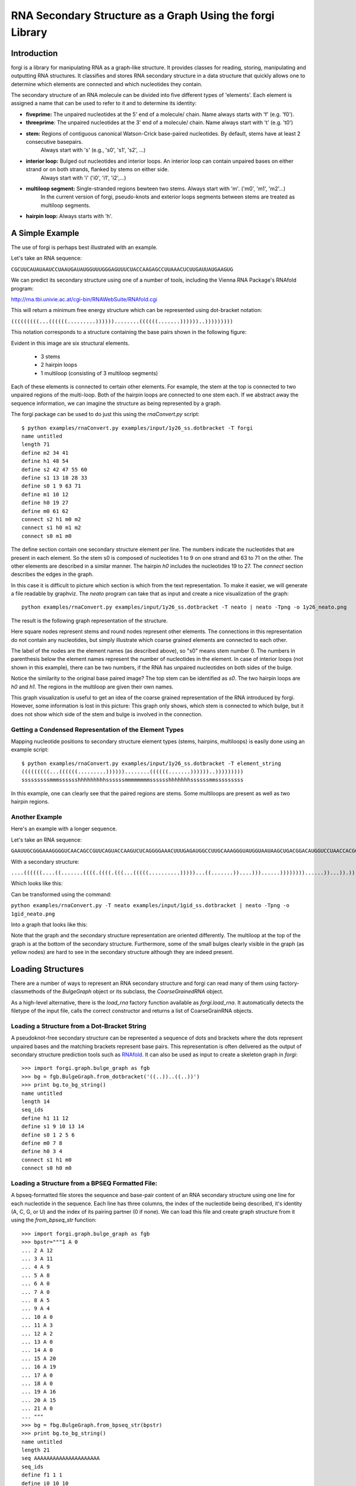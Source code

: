 .. _forgi_graph_tutorial:

RNA Secondary Structure as a Graph Using the forgi Library
==========================================================

Introduction
------------

forgi is a library for manipulating RNA as a graph-like
structure. It provides classes for reading, storing, manipulating and
outputting RNA structures. It classifies and stores RNA secondary
structure in a data structure that quickly allows one to determine
which elements are connected and which nucleotides they contain.

The secondary structure of an RNA molecule can be divided into
five different types of 'elements'. Each element is assigned a name that
can be used to refer to it and to determine its identity:

* **fiveprime:** The unpaired nucleotides at the 5' end of a molecule/ chain. Name always starts with 'f' (e.g. 'f0').
* **threeprime**: The unpaired nucleotides at the 3' end of a molecule/ chain. Name always start with 't' (e.g. 't0')
* **stem:** Regions of contiguous canonical Watson-Crick base-paired nucleotides. By default, stems have at least 2 consecutive basepairs.
            Always start with 's' (e.g., 's0', 's1', 's2', ...)
* **interior loop:** Bulged out nucleotides and interior loops. An interior loop can contain unpaired bases on either strand or on both strands, flanked by stems on either side.
                     Always start with 'i' ('i0', 'i1', 'i2',...)
* **multiloop segment:** Single-stranded regions bewteen two stems. Always start with 'm'. ('m0', 'm1', 'm2'...)
                      In the current version of forgi, pseudo-knots and exterior loops segments between stems are treated as multiloop segments.
* **hairpin loop:** Always starts with 'h'.

A Simple Example
----------------

The use of forgi is perhaps best illustrated with an
example.


Let's take an RNA sequence:

``CGCUUCAUAUAAUCCUAAUGAUAUGGUUUGGGAGUUUCUACCAAGAGCCUUAAACUCUUGAUUAUGAAGUG``

We can predict its secondary structure using one of a number of tools,
including the Vienna RNA Package's RNAfold program:

http://rna.tbi.univie.ac.at/cgi-bin/RNAWebSuite/RNAfold.cgi

This will return a minimum free energy structure which can be represented using
dot-bracket notation:

``(((((((((...((((((.........))))))........((((((.......))))))..)))))))))``

This notation corresponds to a structure containing the base pairs shown in the
following figure:

.. image:: 1y26_ss.png
    :width: 260
    :height: 260
    :align: center


Evident in this image are six structural elements.

 * 3 stems
 * 2 hairpin loops
 * 1 multiloop (consisting of 3 multiloop segments)

Each of these elements is connected to certain other elements. For
example, the stem at the top is connected to two unpaired regions of the
multi-loop. Both of the hairpin loops are connected to one stem each. If we
abstract away the sequence information, we can imagine the structure as being
represented by a graph.

.. _forgiBGformat:

The forgi package can be used to do just this using the `rnaConvert.py` script::

    $ python examples/rnaConvert.py examples/input/1y26_ss.dotbracket -T forgi
    name untitled
    length 71
    define m2 34 41
    define h1 48 54
    define s2 42 47 55 60
    define s1 13 18 28 33
    define s0 1 9 63 71
    define m1 10 12
    define h0 19 27
    define m0 61 62
    connect s2 h1 m0 m2
    connect s1 h0 m1 m2
    connect s0 m1 m0


The define section contain one secondary structure element per line.
The numbers indicate the nucleotides that are
present in each element. So the stem s0 is composed of nucleotides 1 to 9 on
one strand and 63 to 71 on the other. The other elements are described in a
similar manner. The hairpin *h0* includes the nucleotides 19 to 27.
The *connect* section describes the edges in the graph.

In this case it is difficult to picture which section is which from the text
representation. To make it easier, we will generate a file
readable by graphviz. The *neato* program can take that as input and create a
nice visualization of the graph::

    python examples/rnaConvert.py examples/input/1y26_ss.dotbracket -T neato | neato -Tpng -o 1y26_neato.png

The result is the following graph representation of the structure.

.. image:: 1y26_neato.png
    :width: 200
    :height: 200
    :align: center

Here square nodes represent stems and round nodes represent other elements.
The connections in this representation do not contain any nucleotides,
but simply illustrate which coarse grained elements are connected to each other.

The label of the nodes are the element names (as described above), so "s0" means stem number 0.
The numbers in parenthesis below the element names represent the number of nucleotides in the element.
In case of interior loops (not shown in this example), there can be two numbers, if the RNA has
unpaired nucleotides on both sides of the bulge.

Notice the similarity to the original base paired image? The top stem can be
identified as *s0*. The two hairpin loops are *h0* and *h1*. The regions in the
multiloop are given their own names.

This graph visualization is useful to get an idea of the coarse grained representation
of the RNA introduced by forgi. However, some information is lost in this picture:
This graph only shows, which stem is connected to which bulge, but it does not show which
side of the stem and bulge is involved in the connection.

Getting a Condensed Representation of the Element Types
^^^^^^^^^^^^^^^^^^^^^^^^^^^^^^^^^^^^^^^^^^^^^^^^^^^^^^^

Mapping nucleotide positions to secondary structure element types (stems,
hairpins, multiloops) is easily done using an example script::

    $ python examples/rnaConvert.py examples/input/1y26_ss.dotbracket -T element_string
    (((((((((...((((((.........))))))........((((((.......))))))..)))))))))
    sssssssssmmmsssssshhhhhhhhhssssssmmmmmmmmsssssshhhhhhhssssssmmsssssssss

In this example, one can clearly see that the paired regions are stems. Some
multiloops are present as well as two hairpin regions.

Another Example
^^^^^^^^^^^^^^^
Here's an example with a longer sequence.


Let's take an RNA sequence:

``GAAUUGCGGGAAAGGGGUCAACAGCCGUUCAGUACCAAGUCUCAGGGGAAACUUUGAGAUGGCCUUGCAAAGGGUAUGGUAAUAAGCUGACGGACAUGGUCCUAACCACGCAGCCAAGUCCUAAGUCAACAGAUCUUCUGUUGAUAUGGAUGCAGUUC``

With a secondary structure:

``....((((((....((.......((((.((((.(((...(((((..........)))))...((.......))....)))......))))))))......))...)).))))......(((....((((((((...))))))))...)))........``

Which looks like this:

.. image:: 1gid_ss.png
    :width: 360
    :height: 360
    :align: center

Can be transformed using the command:

``python examples/rnaConvert.py -T neato examples/input/1gid_ss.dotbracket | neato -Tpng -o 1gid_neato.png``

Into a graph that looks like this:

.. image:: 1gid_neato.png
    :width: 500
    :height: 500
    :align: center

Note that the graph and the secondary structure representation are oriented
differently. The multiloop at the top of the graph is at the bottom of the
secondary structure. Furthermore, some of the small bulges clearly visible in
the graph (as yellow nodes) are hard to see in the secondary structure although
they are indeed present.

Loading Structures
------------------

There are a number of ways to represent an RNA secondary structure and forgi
can read many of them using factory-classmethods of the `BulgeGraph` object
or its subclass, the `CoarseGrainedRNA` object.

As a high-level alternative, there is the `load_rna` factory function available
as `forgi.load_rna`. It automatically detects the filetype of the
input file, calls the correct constructor and returns a list of
CoarseGrainRNA objects.

Loading a Structure from a Dot-Bracket String
^^^^^^^^^^^^^^^^^^^^^^^^^^^^^^^^^^^^^^^^^^^^^

A pseudoknot-free secondary structure can be represented a sequence of dots and
brackets where the dots represent unpaired bases and the matching brackets
represent base pairs. This representation is often delivered as the output of
secondary structure prediction tools such as `RNAfold`_. It can
also be used as input to create a skeleton graph in `forgi`::

    >>> import forgi.graph.bulge_graph as fgb
    >>> bg = fgb.BulgeGraph.from_dotbracket('((..))..((..))')
    >>> print bg.to_bg_string()
    name untitled
    length 14
    seq_ids
    define h1 11 12
    define s1 9 10 13 14
    define s0 1 2 5 6
    define m0 7 8
    define h0 3 4
    connect s1 h1 m0
    connect s0 h0 m0

.. _RNAfold: http://rna.tbi.univie.ac.at/cgi-bin/RNAfold.cgi

Loading a Structure from a BPSEQ Formatted File:
^^^^^^^^^^^^^^^^^^^^^^^^^^^^^^^^^^^^^^^^^^^^^^^^

A bpseq-formatted file stores the sequence and base-pair content of an RNA
secondary structure using one line for each nucleotide in the sequence. Each
line has three columns, the index of the nucleotide being described, it's
identity (A, C, G, or U) and the index of its pairing partner (0 if none). We
can load this file and create graph structure from it using the
`from_bpseq_str` function::

    >>> import forgi.graph.bulge_graph as fgb
    >>> bpstr="""1 A 0
    ... 2 A 12
    ... 3 A 11
    ... 4 A 9
    ... 5 A 8
    ... 6 A 0
    ... 7 A 0
    ... 8 A 5
    ... 9 A 4
    ... 10 A 0
    ... 11 A 3
    ... 12 A 2
    ... 13 A 0
    ... 14 A 0
    ... 15 A 20
    ... 16 A 19
    ... 17 A 0
    ... 18 A 0
    ... 19 A 16
    ... 20 A 15
    ... 21 A 0
    ... """
    >>> bg = fbg.BulgeGraph.from_bpseq_str(bpstr)
    >>> print bg.to_bg_string()
    name untitled
    length 21
    seq AAAAAAAAAAAAAAAAAAAAA
    seq_ids
    define f1 1 1
    define i0 10 10
    define h1 17 18
    define s2 15 16 19 20
    define s1 4 5 8 9
    define s0 2 3 11 12
    define t1 21 21
    define h0 6 7
    define m0 13 14
    connect s2 h1 m0 t1
    connect s1 i0 h0
    connect s0 f1 m0 i0

Loading a Structure from a Fasta File
^^^^^^^^^^^^^^^^^^^^^^^^^^^^^^^^^^^^^

A fasta file containing an id, a sequence and a secondary structure in
dot-bracket notation can be used to create a BulgeGraph structure::

    >>> import forgi.graph.bulge_graph as fgb
    >>> bg = fgb.BulgeGraph.from_fasta_text(""">blah
    ... AAAACCGGGCCUUUUACCCCAAAUUGGAA
    ... ((((..(((..)))..))))...((..))
    ... """)
    >>> print bg.to_bg_string()
    name blah
    length 29
    seq AAAACCGGGCCUUUUACCCCAAAUUGGAA
    seq_ids
    define s0 1 4 17 20
    define i0 5 6 15 16
    define s1 7 9 12 14
    define h0 10 11
    define m0 21 23
    define s2 24 25 28 29
    define h1 26 27
    connect s2 h1 m0
    connect s1 i0 h0
    connect s0 i0 m0

Using the load_rna factory function
^^^^^^^^^^^^^^^^^^^^^^^^^^^^^^^^^^^

If you prefer writing high-level code or if you are unsure about the format of the input file,
you should use the `forgi.load_rna` factory function:

    >>> import forgi.utilities.commanline_utils as fuc
    >>> rnas = fuc.load_rna("examples/input/1y26.fx")
    >>> for rna in rnas:
    >>>     print(rna.name, rna.seq_length)
    1y26 71


Alternatively, if integration with the argparse module is desired, you can
use the `forgi.utilities.commandline_utils.cgs_from_args` function::

    >>> import forgi.utilities.commanline_utils as fuc
    >>> parser = fuc.get_rna_input_parser("My commandline application does something")
    >>> parser.add_argument("--some-argument", help="some custom argument "
    ...                                     "not handled by forgi.", type=str)
    >>> args = parser.parse_args()
    >>> rnas = fuc.cgs_from_args(args)

Querying the Secondary Structure
--------------------------------

Finding the Partner of a Base Pair
^^^^^^^^^^^^^^^^^^^^^^^^^^^^^^^^^^

Consider the situation where we have a secondary structure and we want to know
the base-pairing partner of nucleotide *n*. This is easily done with forgi::

    >>> bg, = forgi.load_rna('(((((((((...((((((.........))))))........((((((.......))))))..)))))))))')
    >>> bg.pairing_partner(1)
    71
    >>> bg.pairing_partner(13)
    33

The `pairing_partner` can alternatively take a PDB-style residue id as argument (see :ref:`forgi_threedee_tutorial`)


Extracting a Pair Table
^^^^^^^^^^^^^^^^^^^^^^^

We can obtain a pair table describing the pairing pattern of the nucleotides in
this molecule. The first element of the pair table always contains the number
of nucleotides in the secondary structure. Every subsequent element **i**
either contains the number 0, indicating the nucleotide **i** is unpaired or an
integer **j** which is the pairing partner of **i**::

    >>> bg, = forgi.load_rna('(((((((((...((((((.........))))))........((((((.......))))))..)))))))))')
    >>> bg.to_pair_table()
    [71, 71, 70, 69, 68, 67, 66, 65, 64, 63, 0, 0, 0, 33, 32, 31, 30, 29, 28, 0, 0, 0, 0, 0, 0, 0, 0, 0, 18, 17, 16, 15, 14, 13, 0, 0, 0, 0, 0, 0, 0, 0, 60, 59, 58, 57, 56, 55, 0, 0, 0, 0, 0, 0, 0, 47, 46, 45, 44, 43, 42, 0, 0, 9, 8, 7, 6, 5, 4, 3, 2, 1]


Getting the Name of an Element from the Residue Number
^^^^^^^^^^^^^^^^^^^^^^^^^^^^^^^^^^^^^^^^^^^^^^^^^^^^^^

Various applictions of ``forgi`` require knowledge of the internal name
of a particular element. As these names are generated by ``forgi`` itself, it's
useful to retrieve the name of an element given the number of a
residue which is part of it. To demonstrate how to do this we first need
to load a secondary structure::

    >>> import forgi.graph.bulge_graph as fgb
    >>> bg = forgi.load_rna('((..))..((..))')
    >>> print bg.to_bg_string()
    name untitled
    length 14
    seq_ids
    define s0 1 2 5 6
    define h0 3 4
    define m0 7 8
    define s1 9 10 13 14
    define h1 11 12
    connect s1 h1 m0
    connect s0 h0 m0

Then we can simply query for the element name based on the residue number::

    >>> bg.get_elem(1)
    's0'
    >>> bg.get_elem(3)
    'h0'
    >>> bg.get_elem(9)
    's1'

This can then be used to in other applications such as :ref:`loop-dimensions`,
:ref:`iloop-iterating`, etc...



Finding the Length of the Longest Stem
~~~~~~~~~~~~~~~~~~~~~~~~~~~~~~~~~~~~~~

For whatever reason, one may be interested in finding out how long the longest
stem in a secondary structure is. Initially, one may assume that this can
easily be done by searching for the longest string of '(' or ')' in the
dot-bracket file. Unfortunately, structures with an interior loop which has an
unpaired base on only one strand will lead to an erronous result in this
example. The decomposition provided by forgi will, however, take this into
account in enumerating the structural elements. It then becomes a matter of
iterating over the stems and checking their lengths::

    bg, = forgi.load_rna(brackets)
    biggest_stem = (-1, 'x')
    for s in bg.stem_iterator():
        if bg.stem_length(s) > biggest_stem[0]:
            biggest_stem = (bg.stem_length(s), s)

Note that the dotbracket string `..((((..))))..` has one stem of length 4, while
the dotbracket string `..((((..).)))..` has two stems of length 3 and 1. \
Thus the longest stem in the second example is only 3 nucleotides long.

Getting the Sequence of an Element and its Neighbors
^^^^^^^^^^^^^^^^^^^^^^^^^^^^^^^^^^^^^^^^^^^^^^^^^^^^

Suppose we want to find out not only the sequence of an element, but also the
elements that surround it? This is easily done using the
`get_flanking_sequence` function. To illustrate, let's create a graph from a
fasta representation::

    import forgi.graph.bulge_graph as fgb

    fa = """>blah
    AAAACCGGGCCUUUUACCCCAAAUUGGAA
    ((((..(((..)))..))))...((..))
    """
    bg, = fgb.BulgeGraph.from_fasta_text(fa)

From the structure, we can see that there are two hairpins (`h0` and `h1`), one
interior loop (`i0`) and one multiloop (`m0`). We can get the sequence for `h0`
and it's neighboring node (`s0`) like so::

    >>> bg.get_flanking_sequence('h0')
    'GGGCCUUU'

The same can be done for the multiloop (`m0`)::

    >>> bg.get_flanking_sequence('m0')
    'CCCCAAAUU'

The interior loop is a little more tricky because it is double stranded. From
the interior loop, we need to pass in a parameter indicating which side we want
(0 or 1). The 0'th strand corresponds to the one with the lower numbered
nucleotides, whereas the 1'st strand is the other. The default is the 0'th
strand::

    >>> bg.get_flanking_sequence('i0')
    'AAAACCGGG'
    >>> bg.get_flanking_sequence('i0', side=1)
    'UUUUACCCC'

.. _loop-dimensions:

Retrieving the Dimensions of a Loop
^^^^^^^^^^^^^^^^^^^^^^^^^^^^^^^^^^^

Each loop can be said to have a size or dimension. For interior loops, the
dimensions take the form of a tuple and indicate how many unpaired nucleotides
are on each side. For multiloops each segment is represented individually and
thus should have only one dimension (how many unpaired nucleotides are in that
segment), but in order to maintain consistency with interior loops, we make it
a tuple by attaching 1000 as the second value::

    >>> import forgi.graph.bulge_graph as fgb
    >>> bg, = forgi.load_rna('((.(.))..((..)))')
    >>> bg.get_bulge_dimensions('i0')
    (1, 0)
    >>> bg.get_bulge_dimensions('m0')
    (0, 1000)
    >>> bg.get_bulge_dimensions('m1')
    (0, 1000)
    >>> bg.get_bulge_dimensions('m2')
    (2, 1000)

.. _dissolving-stems:

..
    Removing basepairs and dissolving Stems
    ^^^^^^^^^^^^^^^^^^^^^^^^^^^^^^^^^^^^^^^

    Basepairs can be removed from the skeleton graph using the `remove_base_pairs`
    memberfunction::

        >>> import forgi.graph.bulge_graph as fgb
        >>> bg, = forgi.load_rna('((..))..((..))')
        >>> bg.remove_base_pairs([(1,6), (9,14)])
        >>> print bg.to_dotbracket_string()
        .(..)....(..).

    To remove a whole stem, use the `stem_bp_iterator` member function::

        >>> import forgi.graph.bulge_graph as fgb
        >>> bg, = forgi.load_rna('((..))..((..))')
        >>> bg.remove_base_pairs(list(bg.stem_bp_iterator("s0")))
        >>> print bg.to_dotbracket_string()
        .(..)....(..).

    Note::

        In forgi 1.0, you have to explicitly convert the iterator to
        a list. In future versions, this conversion will be done automatically by
        `remove_base_pairs`.

Finding Out Which Side of a Stem a Loop Is On
^^^^^^^^^^^^^^^^^^^^^^^^^^^^^^^^^^^^^^^^^^^^^

If one imagines a stem as having a direction where its start is the position of
the lowest numbered nucleotide within it, then a loop adjacent to the stem will
be on one side of it. Which side it's on can be elucidated using the
``get_sides`` function::

    >>> import forgi.graph.bulge_graph as fgb
    >>> bg, = forgi.load_rna("..((..((..))..))..")
    >>> bg.get_sides('s0', 'i0')
    (1, 0)
    >>> bg.get_sides('s1', 'i0')
    (0, 1)

The result shows that the loop `i0` is on side 1 of stem `s0` and side 0 of
stem `s1`. `bg.get_sides(s,b)` returns a tuple `(sb, se)`, where the nucleotides
in `bg.coords[s][sb[0]]` are on the side of the loop.

Iteration
---------

forgi provides iterators for the various elements, and base pairing in the structure.

.. _iloop-iterating:

Iterating Over the Nucleotides of an Interior Loop
^^^^^^^^^^^^^^^^^^^^^^^^^^^^^^^^^^^^^^^^^^^^^^^^^^

Imagine that we have a model of an RNA structure, and we want to list all of
the nucleotides which are in interior loop regions. This is can be done by
combining an iterator which yields all of the interior loops and another
iterator which iterates over the nucleotides within a particular element::

    >>> import sys
    >>> import forgi
    >>> bg, = forgi.load_rna("((..((..))..))..((..((..))..))")
    >>> for iloop in bg.iloop_iterator():
    ...     for rn in bg.define_residue_num_iterator(iloop):
    ...             sys.stdout.write(str(rn) + " ")
    ...
    10 11 12 13 2 3 4 5 26 27 28 29 18 19 20 21

Iterating Over The List of Elements
^^^^^^^^^^^^^^^^^^^^^^^^^^^^^^^^^^^

** Stems **

To iterate over each stem in the structure, use the `stem_iterator()` function::

    >>> import forgi
    >>> bg, = forgi.load_rna('((..((..))..))..((..((..))...)).')
    >>> print list(bg.stem_iterator())
    ['s3', 's2', 's1', 's0']


** Interior Loops **

To iterate over each interior loop in the structures, use the `iloop_iterator()`::

    >>> print list(bg.iloop_iterator())
    ['i1', 'i0']

** Others **

For multiloops, hairpin loops, fiveprime regions and threeprimes regions  use
`mloop_iterator()`, `hloop_iterator()`, `floop_iterator` and `tloop_iterator`,
respectively::

    >>> print list(bg.mloop_iterator())
    ['m0']
    >>> print list(bg.hloop_iterator())
    ['h1', 'h0']
    >>> print list(bg.floop_iterator())
    []
    >>> print list(bg.tloop_iterator())
    ['t1']

Notice that `floop_iterator()` doesn't yield any values. This is because there
is no 3' unpaired region in this structure.

Graph Functions
---------------

Finding the Minimum Spanning Tree of a Graph
^^^^^^^^^^^^^^^^^^^^^^^^^^^^^^^^^^^^^^^^^^^^

Can we create a subgraph such that all stems are connected and no cycles
remain? Recall that cycles only occur in multiloop sections (junctions). Can we
return a representation of the structure such that all stems are connected with
the least number of nucleotides between them? If interior loops and multiloop
segements were considered edges, then this would be the equivalent of a minimum
spanning tree. Since they are nodes, then the result is not a minimum spanning
tree but simply a representation of the secondary structure with broken
multiloops.

As an example, consider the following structure:

.. image:: mst_init.png
    :width: 200
    :align: center

..
    rnaConvert.py -T neato "((..((.)).(.).))" --keep-length-one-stems | neato -Tpng -o doc/mst_init.png

To break the cycle, we would like to remove the segment 'm0'. This is easily
done using the `get_mst()` function of the `BulgeGraph` data structure::

    >>> bg, = forgi.load_rna("((..((.)).(.).))")
    >>> bg.get_mst()
    set(['s2', 's1', 's0', 'm1', 'm2'])

The result contains all the nodes except the ones removed to break the cycles.
The implementation uses a slightly modified version of Kruskal's algorithm.

Traversing the Graph
^^^^^^^^^^^^^^^^^^^^

We can traverse all of the loops in a graph in breadth-first manner using the
`traverse_graph` function::

    >>> bg, = forgi.load_rna('(.(.(.(.).(.).).(.).))')
    >>> bg.traverse_graph()
    [('s0', 'i0', 's1'), ('s1', 'm1', 's5'), ('s5', 'm4', 's2'), ('s2', 'm3', 's4'), ('s4', 'm5', 's3')]

Starting with the first stem, *s0*, we visit each loop that connects it to
another stem and return all the visited loops as a list of tuples. Each tuple
has the following three elements: (from_stem, loop, to_stem).

Finding the elements which form the multiloops of a structure
^^^^^^^^^^^^^^^^^^^^^^^^^^^^^^^^^^^^^^^^^^^^^^^^^^^^^^^^^^^^^

The `junctions` property returns a list of lists, where each inner list
describes a single non-pseudoknotted multiloop.


.. image:: find_loops.png
    :width: 290
    :align: center

..
    rnaConvert.py -T neato '(.(.(.(.).(.).).(.).))' --keep-length-one-stems | neato -Tpng -o doc/find_loops.png


Example::

    >>> import forgi
    >>> bg, = forgi.load_rna('(.(.(.(.).(.).).(.).))', dissolve_length_one_stems=False)
    >>> print bg.junctions()
    [['m0', 'm4', 'm5'], ['m1', 'm2', 'm3']]

The order of the loops and within the loops is well defined:
The loops are ordered alphabetically by their first element.
The order inside the loop is from the 5' to 3' along the RNA chain.

Fin ding rods or helices
^^^^^^^^^^^^^^^^^^^^^^^^

Calculating the Minimum Secondary Structure Distance Between Two Elements
^^^^^^^^^^^^^^^^^^^^^^^^^^^^^^^^^^^^^^^^^^^^^^^^^^^^^^^^^^^^^^^^^^^^^^^^^

The secondary structure distance, in our case, will be calculated as the
distance along the backbone or along base-pair links. When calculated between
two elements, it is the minimum distance between any two pairs of nucleotides
in each of the two elements.

Consider the following example::


    >>> bg, = forgi.load_rna('((..))..((..))((..))')
    >>> bg.ss_distance('s0', 's1')
    3
    >>> bg.ss_distance('s0', 's2')
    5
    >>> bg.ss_distance('s0', 'h2')
    7

The first distance requires going over three backbone edges. The second distance
Requires three backbone, one base pair, and one more backbone. The last distance
requires three backbone, one base pair, and three more backbone links.



Applications
------------

Rosetta rna_denovo Constraint File Creation
^^^^^^^^^^^^^^^^^^^^^^^^^^^^^^^^^^^^^^^^^^^

The `Rosetta <http://www.rosettacommons.org/>`_ protein structure prediction
package provides a program for RNA 3D structure prediction called `rna_denovo
<http://www.rosettacommons.org/manuals/rosetta3.3_user_guide/d2/d82/rna_denovo.html>`_.
To specify the secondary structure of an RNA molecule, one needs to pass in a
parameter file indicating which nucleotides are paired.

Given an dot-bracket sequence as input, forgi can be easily be used to generate
the parameter file for rna_denovo. Using the secondary structure of 1y26 (shown
in the first example) one can run the appropriate example:

``python examples/dotbracket_to_rosetta_constraints.py examples/1y26_ss.dotbracket``

And get an appropriately formatted parameter file::

    STEM PAIR 42 60
    STEM PAIR 43 59
    STEM PAIR 44 58
    STEM PAIR 45 57
    STEM PAIR 46 56
    STEM PAIR 47 55
    STEM PAIR 13 33
    STEM PAIR 14 32
    STEM PAIR 15 31
    STEM PAIR 16 30
    STEM PAIR 17 29
    STEM PAIR 18 28
    STEM PAIR 19 27
    STEM PAIR 1 71
    STEM PAIR 2 70
    STEM PAIR 3 69
    STEM PAIR 4 68
    STEM PAIR 5 67
    STEM PAIR 6 66
    STEM PAIR 7 65
    STEM PAIR 8 64
    STEM PAIR 9 63
